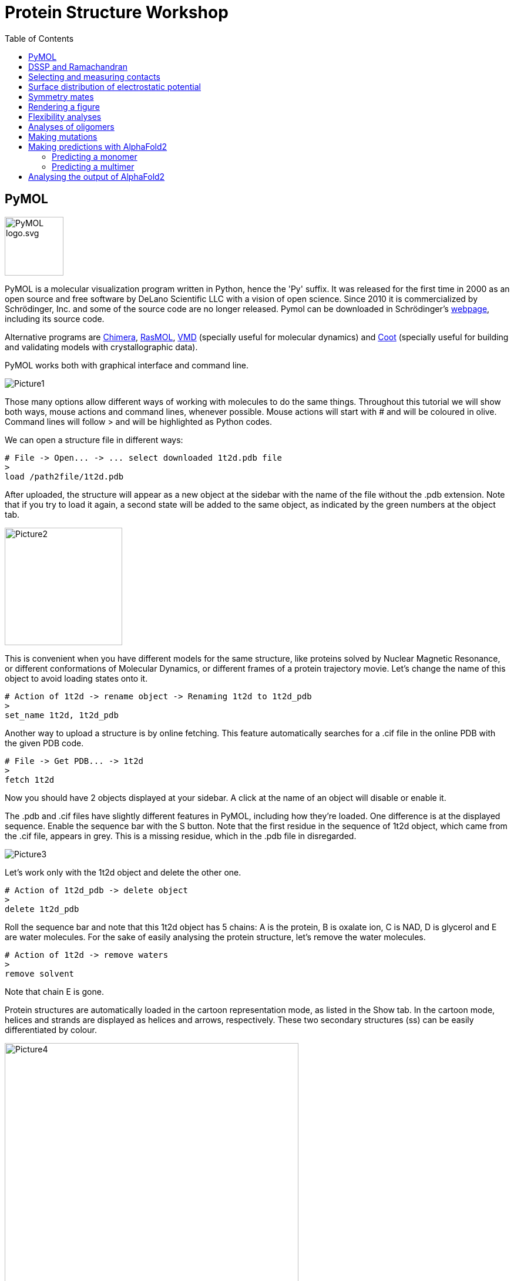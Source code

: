 = Protein Structure Workshop
:icons: font
:source-highlighter: rouge
:toc: left


== PyMOL
image::Pictures/PyMOL_logo.svg.png[width=100]
PyMOL is a molecular visualization program written in Python, hence the 'Py' suffix.
It was released for the first time in 2000 as an open source and free software by DeLano Scientific LLC with a vision of open science.
Since 2010 it is commercialized by Schrödinger, Inc. and some of the source code are no longer released.
Pymol can be downloaded in Schrödinger's link:https://pymol.org/2/[webpage], including its source code.

Alternative programs are link:https://www.cgl.ucsf.edu/chimera/[Chimera], link:http://www.openrasmol.org/[RasMOL], link:https://www.ks.uiuc.edu/Research/vmd/[VMD] (specially useful for molecular dynamics) and
link:https://www2.mrc-lmb.cam.ac.uk/personal/pemsley/coot/[Coot] (specially useful for building and validating models with crystallographic data).

PyMOL works both with graphical interface and command line.

image::Pictures/Picture1.png[]

Those many options allow different ways of working with molecules to do the same things.
Throughout this tutorial we will show both ways, mouse actions and command lines, whenever possible.
Mouse actions will start with # and will be coloured in [olive]#olive#.
Command lines will follow > and will be highlighted as Python codes.


We can open a structure file in different ways:
[source,python]
----
# File -> Open... -> ... select downloaded 1t2d.pdb file
>
load /path2file/1t2d.pdb
----

After uploaded, the structure will appear as a new object at the sidebar with the name of the file without the .pdb extension.
Note that if you try to load it again, a second state will be added to the same object, as indicated by the green numbers at the object tab.

image::Pictures/Picture2.png[width=200]

This is convenient when you have different models for the same structure, like proteins solved by Nuclear Magnetic Resonance, or different conformations of Molecular Dynamics, or different frames of a protein trajectory movie.
Let's change the name of this object to avoid loading states onto it.

[source,python]
----
# Action of 1t2d -> rename object -> Renaming 1t2d to 1t2d_pdb
>
set_name 1t2d, 1t2d_pdb
----

Another way to upload a structure is by online fetching.
This feature automatically searches for a .cif file in the online PDB with the given PDB code.
[source,python]
----
# File -> Get PDB... -> 1t2d
>
fetch 1t2d
----

Now you should have 2 objects displayed at your sidebar.
A click at the name of an object will disable or enable it.

The .pdb and .cif files have slightly different features in PyMOL, including how they're loaded.
One difference is at the displayed sequence.
Enable the sequence bar with the S button.
Note that the first residue in the sequence of 1t2d object, which came from the .cif file, appears in grey.
This is a missing residue, which in the .pdb file in disregarded.

image::Pictures/Picture3.png[]

Let's work only with the 1t2d object and delete the other one.
[source,python]
----
# Action of 1t2d_pdb -> delete object
>
delete 1t2d_pdb
----
Roll the sequence bar and note that this 1t2d object has 5 chains: A is the protein, B is oxalate ion, C is NAD, D is glycerol and E are water molecules.
For the sake of easily analysing the protein structure, let's remove the water molecules.
[source,python]
----
# Action of 1t2d -> remove waters
>
remove solvent
----
Note that chain E is gone.

Protein structures are automatically loaded in the cartoon representation mode, as listed in the Show tab.
In the cartoon mode, helices and strands are displayed as helices and arrows, respectively.
These two secondary structures (ss) can be easily differentiated by colour.

image::Pictures/Picture4.png[width=500]

[source,python]
----
# Color of 1t2d -> by ss -> choose first option
>
color red, ss h
color yellow, ss s
color green, ss l+''
----
== DSSP and Ramachandran

The secondary structures assigned by PyMOL are rather simple and don't distinguish between different types of helices, strands or loops.
It may also deviate a little from different versions of PyMOL.
The standard, and more rigorous, method to assign secondary structures is called link:https://swift.cmbi.umcn.nl/gv/dssp/[DSSP], an acronym for Define Secondary Structure of Proteins.
Connected to slurm, we need to briefly load dssp program and a python library for plotting the results.
Then go to the workshop's folder, create a folder for you and copy the scripts we are going to use to your folder.
[source,sh]
----
module load dssp
module load matplotlib
cd /filer/projekte/protein_structure/
mkdir amanda
cd amanda
cp ../scripts/* .
----

The dssp program outputs lots of information on hydrogen bonds and other geometrical features taken from the protein coordinates and used to assign the secondary structures
(more information link:https://swift.cmbi.umcn.nl/gv/dssp/[here]).
It also outputs information on solvent accessibility, for instance, but we are only interested on the assigned ss, so we will clean up the output file from dssp to use as in input to PyMOL.
Copy the downloaded 1t2d.pdb to your folder in slurm and run the following command.
[source,sh]
----
>
bash ssinfo.sh 1t2d.pdb // <1>
----
<1> The first line in this script runs the dssp program and the rest cleans the dssp output.

We can now easily process this information into a coloured matrix to indicate ss into a plot and into PyMOL. We will do this with two python scripts.
They both take a list of files to process as in input.
This list of files is simply a list of the name of the .txt file we just created, followed by the name of the monomers or chains that they contain.
So first create a file named "dsspfileslist.txt".
[source,sh]
----
>
vi dsspfileslist.txt
----
In VI press the letter i to start writing and type:
----
1t2d_dssp.txt monomerA
----
Leave the insert mode by pressing esc and then save and close tipping :wq

This way of processing files, with a list of input files, is handy to compare different structures and monomers, where each line corresponds to one entry.
But for us, it just takes one file with one monomer.
Now we can create a colour map and an input file for PyMOL.
[source,sh]
----
>
python plot_dssp_colorbars.py dsspfileslist.txt
python dssp2pymol.py dsspfileslist.txt
----
Take a look at the python scripts you just used.
At the top of them there is a HEX colour code that you can change as you prefer.
You must have two output files now, monomerA_dssp.png and 1t2d_dssp.pml.
Copy them to your folder in your local Dektop to open them.
monomerA_dssp.png is a figure with a coloured matrix indicating the ss,

image::Pictures/Picture5.png[width=500]

and 1t2d_dssp.pml is a file with commands to be read by PyMOL.
Let's open it with PyMOL.
[source, python]
----
# File -> Open... -> 1t2d_dssp.pml
>
load /path2file/1t2d_dssp.pml
----
Let's compare both ways of coloring in PyMOL.
Duplicate the 1t2d object and color it again as default by PyMOL.
[source,python]
----
# Action of 1t2d -> copy to object -> new
# Color of obj01 -> by SS -> choose first option
>
copy obj01, 1t2d
color red, obj01 and ss h
color yellow, obj01 and ss s
color green, obj01 and ss l+''
----

image::Pictures/Picture6.png[]

Note how some strange helical turns are differently assigned by DSSP. When you are finished comparing the structures, delete obj01.
[source, python]
----
# Action of obj01 -> delete object
>
delete obj01
----

Another common way of coloring the protein structure is by the residues count.
From blue to red in a rainbow scale.
[source,python]
----
# Color of 1t2d -> spectrum -> rainbow
>
spectrum count, rainbow, 1t2d
----

image::Pictures/Picture6b.png[width=500]

From the python script, it is clear how any color can be selected using HEX codes with the command line. But any color can be created with mouse actions as well.

[source,python]
----
# Settings -> Colors... -> Red 0,17 Green 0,66 Blue 0,74 Name NewBlue -> Apply
>
set_color NewBlue, [43, 168, 189]
----

Let's make more use of the DSSP program and analyse the torsion angles of each residue by plotting a Ramachandran Plot.
Just give the dssp output file, 1t2d.dssp, as input to another python script, plot_ramachandran_ss.py.
[source, sh]
----
python plot_ramachandran_ss.py 1t2d.dssp
----

image::Pictures/Picture_ramachandran.png[width=700]

Do all residues fall within the expected regions?

== Selecting and measuring contacts

In the view mode of the mouse, click the left button and move to rotate the protein structure.
Click the right button and move to zoom in and out.
Ctrl (or strg in German or command on Mac) + mouse left button to move the object on the image plane.
Other mouse functions together with keyboard shortcuts are possible, but they vary with mouse type.
Make sure the Selecting mode displays "Residues". Clicking on it again will change to other selection options.
Rotating the structure, see if you can find and select the first residue.
The first residue can also be selected at the sequence bar.
Now see if you can identify and select the alternating six beta strands and  five alpha helices that form the Rossmann fold.
Color the entire protein in white and highlight the Rossmann coloring its ss.
[source,python]
----
# Color of 1t2d -> grays -> white
# in the sequence bar select residues 1-149
# Action of (sele) -> rename selection -> Renaming sele to Rossmann
# Disable (Rossmann)
# Color of (Rossmann) -> by ss -> first option
>
color white, 1t2d
select Rossmann, 1t2d and resid 1-149
color red, Rossmann and ss h
color yellow, Rossmann and ss s
color green, Rossmann and ss l+''
----

image::Pictures/PictureA.png[width=500]

Note that NAD lies right above the Rossmann fold and let's color it regarding its atoms.
Contrary to the cartoon representation, in representations with atomic resolution PyMOL follows the link:https://en.wikipedia.org/wiki/CPK_coloring[CPK colour convention].
Except for carbons.
In CPK, nitrogen is blue, oxygen is red and phosphorus is orange, for example.

image::Pictures/Picture_CPK.png[]

[source,python]
----
# select the NAD molecule
# Action of (sele) -> rename selection -> Renaming sele to NAD
# Disable (NAD)
# Color of (NAD) -> by element -> first option
>
select NAD, 1t2d and resname NAD
color atomic, NAD and (not element C)
----

image::Pictures/PictureB.png[width=500]

Now, find the residues that make polar contacts with NAD
[source, python]
----
# Action of (NAD) -> find -> polar contacts -> to other atoms in object
>
dist Hbonds, (NAD), 1t2d, mode=2
----
This created dashed lines to all hydrogen bonds found between NAD and the rest of the object.
But some lines point to nothing. Let's find out what are at the other end of these lines.
[source,python]
----
# Action of (NAD) -> modify -> around -> residues within 4 A
# Action of (NAD) -> rename selection -> Renaming NAD to aroundNAD
# Show of (aroundNAD) -> sticks
# Disable (aroundNAD)
>
select aroundNAD, byres all within 4 of (NAD)
show sticks, aroundNAD
----
Try to identify exactly which residues make hydrogen bonds with NAD.
[source,python]
----
# select residues contacting NAD
# Action of (sele) -> rename selection -> Renaming sele to resbond
# Disable (resbond)
# Hide of (aroundNAD) -> sticks
# Show of (resbond) -> sticks
>
select resbond, resid 13+14+34+66+80+124+126+149
hide sticks, 1t2d
show sticks, resbond or NAD
----

image::Pictures/PictureC.png[width=500]

Note that all residues contacting the NAD molecule come from loops of the Rossmann fold, except those contacting the first helix of the folding.
Let's measure the distance for this interaction between the phosphate of the NAD molecule and nitrogen of the first residues in the helix.
[source,python]
----
# Wizard -> Measurement -> pick the first atom -> pick the second atom -> Done
>
dist measurement1, /1t2d/A/A/ILE`14/N, /1t2d/C/A/NAD`323/O1N
----

== Surface distribution of electrostatic potential [[APBS]]

Helices have an eletric dipole that can be particularly attractive.
This is due to the net of hydrogen bond between nitrogens and oxygens of the main chain.
Let's try to display it for the first helix of the Rossmann fold.
See if you can first identify which residues are part of helix1.
[source,python]
----
# select residues 12-25
# Action of (sele) -> copy to object -> new
# Action of obj01 -> rename object -> Renaming obj01 to helix1
# Disable 1t2d
# Show of helix1 -> sticks
# Hide of helix1 -> side chain
# Color of helix1 -> by element -> first option
# Action of helix1 -> find -> polar contacts -> within selection
>
create helix1, 1t2d and resid 12-25
disable 1t2d
hide cartoon, helix1
show sticks, helix1 and (name c,n,ca,o)
color atomic, helix1 and (not element C)
dist Hbonds, helix1, helix1, mode=2
----

The eletrostatic potential of a molecule can be calculated in PyMOL with the APBS plugin.
APBS stands for Adaptative Poisson-Boltzmann Solver.
It's a program to numerically solve the rearrangement of charges of a molecule surrounded by a solvent with ions and dielectric properties.

.Redistribution of charges of the solid in response to the charges of the solvent [source: link:https://en.wikipedia.org/wiki/Poisson%E2%80%93Boltzmann_equation[wikipedia]].
image::Pictures/PicturePB_wikipedia.jpg[]

Let's calculate the distribution of the electrostatic potential at the surface of helix1.
[source,python]
----
# Plugin -> APBS Electrostatics -> Selection polymer & helix1 -> Yes
>
from pmg_tk.startup.apbs_gui.creating import pdb2pqr_cli
from pmg_tk.startup.apbs_gui.electrostatics import map_new_apbs
pdb2pqr_cli("prepared01", "helix1", options=["--ff", "amber"])
map_new_apbs("apbs_map01", "prepared01")
ramp_new apbs_ramp01, apbs_map01, [-5,0,5]
set surface_ramp_above_mode, 1, prepared01
set surface_color, apbs_ramp01, prepared01
show surface, prepared01
----

image::Pictures/Picture_helix1dipole.png[width=500]

Note how the beginning of the helix is more positive (or acidic), which attracts the negatively charged phosphates, and the end of the helix is more negative (or basic).
Enable the 1t2d object again and note that NAD molecule is sitting right on top of this helix, with the phosphate groups close to the acidic pole of helix1.

We should also analyse the electrostatic potential for this entire protein chain.
[source,python]
----
# Plugin -> APBS Electrostatics -> Selection polymer & 1t2d -> Yes -> Yes
>
from pmg_tk.startup.apbs_gui.creating import pdb2pqr_cli
from pmg_tk.startup.apbs_gui.electrostatics import map_new_apbs
pdb2pqr_cli("prepared02", "1t2d", options=["--ff", "amber"])
map_new_apbs("apbs_map02", "prepared02")
ramp_new apbs_ramp02, apbs_map02, [-5,0,5]
set surface_ramp_above_mode, 1, prepared02
set surface_color, apbs_ramp02, prepared02
show surface, prepared02
----

image::Pictures/PictureE.png[width=500]

Note how NAD sits in a very acidic pocket.
And note that there is another very acidic region, possibly a region for binding something else.

== Symmetry mates

By the way, we forgot that this protein actually forms a biological tetramer!
We were looking only at the asymmetric unit.
Let's generate its symmetry mates.

image::Pictures/PictureF.png[width=500]

[source,python]
----
# Action of 1t2d -> generate -> symmetry mates -> within 4 A
>
symexp sym, 1t2d, (1t2d), 4
----
This generates many new objects, each with one symmetric monomer of the original 1t2d, the asymmetric unit.
Try to find out the real monomers, which form a tetramer with 1t2d, and delete the other ones, which form the crystal lattice.

link:https://www.ebi.ac.uk/pdbe/pisa/[PDBePISA] helps us to verify the biological assembly.
PISA stands for Protein Interfaces, Surfaces, and Assemblies.
It is an online tool provided by PDB Europe.
Given a pdb file, it provides information on protein interfaces, solvent accessibility, ligand binding sites and biological assemblies.

Last, run APBS for the three other monomers forming the tetramer, and check if the most charged surfaces are now satisfied with counter charges.
Note how the NAD pockets are still exposed.

image::Pictures/PictureG.png[width=500]

== Rendering a figure

Finally, PyMOL allows you to explore your artistic skills and render a clear and appealing figure for publication.
In this example, we focus on the interaction of the NAD molecule with the first helix of the Rossmann fold.
See if you can reproduce this image:

image::Pictures/Picture7.png[]

First, choose a position where the main characters are centralized.
Choose colors that highlight the main characters, and prefer to show only the necessary.
[source,python]
----
>
color white, 1t2d and not NAD
color salmon, Rossmann and ss h
color paleyellow, Rossmann and ss s
color palegreen, Rossmann and ss l+''
color red, obj01, helix1
hide everything, prepared02
show surface, prepared02 and resid 12-15
show sticks, 1t2d and resid 13-14 and (name c,n,ca)
create obj01, 1t2d and resid 10-25
dist H1NADbonds, NAD, helix1, mode=2
hide labels, H1NADbonds
----

Now make the background white and use transparency effects to highlight only main objects.
[source, python]
----
# Display -> Background -> White
# Setting -> Transparency -> Surface -> 50%
# Setting -> Transparency -> Cartoon -> 20% <1>
>
bg_color white
set transparency, 0.5
set cartoon_transparency, 0.2, 1t2d <1>
set cartoon_transparency, 0.0, obj01
----

<1> With mouse commands, the transparency effect can only be applied to types of representation (surface, cartoon, sticks ...).
But with command line, the transparency can be applied to different objects.


Finally, PyMOL has a link:https://pymolwiki.org/index.php/Ray[ray] option to render images with better quality.
There are four different ray modes (check the ray link), which we will use for different parts of the image.
Remember to hide the sequence bar, so all the partial images have all the same size when they are rendered.
Hide also light effects for a clearer image.
[source, python]
----
# Setting -> Rendering -> Shadows -> None
# Display -> Specular reflections (untick)
# Draw/Ray -> Ray(Slow) -> Save picture to file -> img1.png
# Setting -> Edit All... -> ray_trace_mode set to 1
# Disable object prepared02
# Hide of 1t2d -> cartoon
# Draw/Ray -> Ray(Slow) -> Save picture to file -> img2.png
# Setting -> Edit All... -> ray_trace_mode set to 2
# Disable object obj01
# Draw/Ray -> Ray(Slow) -> Save picture to file -> img3.png
>
set ray_shadows, 0
set specular, off
Ray
png img1.png, dpi=300
set ray_trace_mode, 1
disable prepared02
hide cartoon, 1t2d
ray
png img2.png, dpi=300
set ray_trace_mode, 2
disable obj01
ray
png img3.png, dpi=300
----
Use your favourite program to edit the images together and add labels.

== Flexibility analyses [[flex]]

Proteins are flexible molecules.
This aspect is essential for their function, and it cannot be overseen by experiments.
Sometimes, high flexibility hinders the acquisition of a structure, as it is the case for proteins with Intrinsically Disordered Regions (IDR).
Other times, the flexibility can be quantified and this data is stored in the coordinates files as well.
For protein structures solved by Nuclear Magnetic Resonance (NMR), a single pdb file contains several models (usually 20), corresponding to different conformations.

As we are going to work with another protein, let's first save our current PyMOL session and start a new one.
[source,python]
----
# File -> save session -> 1t2d.pse
# CLose PyMOL
>
save 1t2d.pse
quit()
----

And now, let's check the structure of At3g01050, a ubiquitin-fold protein from Arabidopsis thaliana solved by solution NMR.
[source, python]
----
# Open PyMOL
# File -> Get PDB... -> 1se9
>
pymol
fetch 1se9
----
1se9 object was loaded with 20 states, corresponding to 20 models.
They are usually observed superposed.
[source,python]
----
# Action of 1se9 -> state -> all state
>
set all_states, on, 1se9
----
Color by secondary structure again and note how loops are more flexible than helices and sheets.

image::Pictures/PictureH.png[width=500]

In another way, structures from x-ray diffraction carry Atomic Displacement Parameters (ADPs), proportional to the amount of smearing of the electron density.
The emperature factor, or B factor, or Debye-Waller factor, is a single parameter per atom.
It is the average displacement around each atom's position.
Higher B factors indicate higher flexibility.

For example, let's check a protein with a TIM barrel motif.
Delete everything and fetch the code 4pc8.
[source, python]
----
# Action of all -> delete everything
# File -> Get PDB... -> 4pc8
>
delete all
fetch 4pc8
----

There are three different ways of visualizing temperature factors with PyMOL.

image::Pictures/Picture8.png[]

[source, python]
----
# Color of 4pc8 -> spectrum -> b-factors <1>
# Action of 4pc8 -> preset -> b factor putty <2>
>
spectrum b, rainbow, 4pc8 <3>
cartoon putty, 4pc8
hide cartoon, 4pc8
show spheres, 4pc8
remove solvent
alter all, vdw=b/50 <4>
rebuild
----
<1> The first is by changing the color by the B factor, and this can be done with any type of representation (cartoon, sticks, surface,...).
<2> The second is by showing a tube-like structure with radius proportional to the B factors of the alpha carbons.
<3> With command line, the rainbow keyword represents a color scale.
Other color scales can be found link:https://pymolwiki.org/index.php/Spectrum[here].
<4> The third method is by showing spheres, whose radius are proportional to the B factors.
Unfortunately, it can only be applied with command lines.
Note that the divisor can be changed for better visualization.

If a structure has enough resolution, anisotropic ADPs may be given, consisting of 6 parameters per atom.
In this case, the atomic displacement can be showed as
link:https://pymolwiki.org/index.php/Ellipsoids[ellipsoids] instead, which indicate a directionality in the atomic movement.

Temperature factors can also be plot in a 2D graphic for easier comparison with other structures.
For this we will use slurm and a python script with a special library for handling pdb files,
link:https://biopython.org/wiki/The_Biopython_Structural_Bioinformatics_FAQ[biopython].
Again, this python script takes a list of files as input, and the name of the chain you want to analyse.
So create a text file called "pdbfileslist.txt" with just one line and two columns, one for the name of the file and the other for the name of the chain to be considered, as below.
[source, sh]
----
4pc8.pdb A
----
Run the python script plot_bfactor.py as follows.
[source, sh]
----
>
cp ../backup_pdbs/4pc8.pdb .
python plot_bfactor.py pdbfileslist.txt
----
The output shows the B factor per residue number.
Check that the highest values correspond to loops of the TIM barrel.

image::Pictures/Picture9.png[width=500]

== Analyses of oligomers [[oligo]]

Protein oligomers are more common in nature than monomers link:https://www.ncbi.nlm.nih.gov/pmc/articles/PMC6925524/[(Gwyther et al. 2019)].
Here we will look at a heptamer, check its interfaces with PyMOL and create a heat map for its contacts.

Before starting new, make sure to save your current session and start a new one.
Fetch the pdb 1i8f, remove waters and color the object by chain.
[source, python]
----
# File -> Get PDB... -> 1i8f
# Action of 1i8f -> remove waters
# Color of 1i8f -> by chain
>
fetch 1i8f
remove solvent
util.cbc 1i8f
----

Find polar contacts between chain A and B and show the participating residues in sticks.
[source, python]
----
# Mouse selection mode Chain -> select chains A and B
# Action of (sele) -> rename selection -> Renaming sele to AandB
# Action of (AandB) -> find -> polar contacts -> between chains
# Show of (AandB) -> sticks
# Mouse selection mode Residues -> select residues connected by the dashes
# Action of (sele) -> rename selection -> Renaming sele to polar
# Hide of (AandB) -> sticks
# Show of (polar) -> sticks
# Color of (polar) -> by element -> first option
>
select polar, byres ((chain B and (donors or acceptors)) within 3.5 of (chain A and (donors or acceptors))) or ((chain A and (donors or acceptors)) within 3.5 of (chain B and (donors or acceptors)))
show sticks, polar
dist polarbonds,(chain A within 3.5 of chain B),(chain B within 3.5 of chain A), mode=2
color atomic, polar and (not element C)
----

Note that not all residues in the interface between chains make hydrogen bonds.
At least, hydrogen bonds as defined by link:https://pymolwiki.org/index.php/Displaying_Biochemical_Properties[PyMOL]
, which takes geometrical features into consideration and doesn't really finds lone pairs of electrons and protons.
The find button, or the link:https://pymolwiki.org/index.php/Distance[distance command],
identifies interactions based on geometry and standard atomic charges depending on the chosen mode, like polar or any contacts.
Among the residues that are close to each other at the interface, we can select hydrophobic ones, besides the ones making polar contacts.
[source, python]
----
# Mouse selection mode Chain -> select chains B and C
# Action of (sele) -> rename selection -> Renaming sele to BandC
# Action of (BandC) -> find -> any contacts -> between chains within 3.5 Å
# Show of (BandC) -> sticks
# Mouse selection mode Residues -> select hydrophobic residues connected by the dashes
# Action of (sele) -> rename selection -> Renaming sele to hydrophobic
# Hide of (BandC) -> sticks
# Action of BandC_interchain_any -> delete
# Show of (hydrophobic) -> sticks
# Color of (hyrdophobic) -> oranges -> orange
>
select hydrophobic, (resn ala+gly+val+ile+leu+phe+met) and ((byres chain B within 3.5 of chain C) or (byres chain C within 3.5 of chain B))
show sticks, hydrophobic
color orange, hydrophobic
----

image::Pictures/Picture10.png[]

A map of contacts can be very helpful to identify interchain contacts as well.
We can generate it using the biopython library again.
Similar to the analysis of B factors, first create a file "pdbfileslist_cm.txt", which contains a list of files and names of the chains you want to consider.
In this case there are two chains per entry, for the x axis and for the y axis.
Let's make two plots. One of interchain contacts and another of intrachain contacts.
[source,sh]
----
1i8f.pdb A A
1i8f.pdb A B
----
And now run the python script.
[source,sh]
----
>
cp ../backup_pdbs/1i8f.pdb .
python plot_cm.py pdbfileslist_cm.txt
----
This plots a heatmap of distances between alpha carbons of each residue of the chosen chains.
In the interchain contact map, close parallel lines (at the N terminal) indicate an alpha helix structure, antiparallel indicate neighbour beta strands
and parallel lines far from the main diagonal indicate a second beta strand in the beta sheet.

image::Pictures/Picture11.png[]

Besides contacting residues, we can look at the shape of the interface, back with PyMOL.
The surface is calculated in link:https://pymolwiki.org/index.php/Surface[PyMOL]
as the area accessible to a rolling a ball, like a solvent molecule would do.
The radius of this ball is previously defined and usually relates to the radius of a water molecule, typically 1.4 Å.

.Illustration of the calculation of solvent accessible surfaces [source: link:https://en.wikipedia.org/wiki/Accessible_surface_area[wikipedia]].
image::Pictures/Picture_RollingBall_wikipedia.png[width=200]

[source, python]
----
# Mouse selection mode Chain -> select chain D
# Action of (sele) -> copy to object -> new
# Mouse selection mode Chain -> select chain E
# Action of (sele) -> copy to object -> new
# Show of obj01 -> surface
# Show of obj02 -> surface
>
create obj01, 1i8f and chain D
create obj02, 1i8f and chain E
show surface, obj01
show surface, obj02
----

Rolling the wheel of the mouse, or using the link:https://pymolwiki.org/index.php/Clip[clip] command, you can observe the objects in slices.
Note how knobs and holes on the surfaces complement themselves.


Check also how the distribution of electrostatic potential at the surface of neighbouring chains complement themselves using the method we learnt (<<APBS>>).
[source,python]
----
# select chain F
# Action of (sele) -> rename selection -> Renaming sele to chainF
# Plugin -> APBS Electrostatics -> Selection polymer & (chainF) -> Yes
# select chain G
# Action of (sele) -> rename selection -> Renaming sele to chainF
# Plugin -> APBS Electrostatics -> Selection polymer & (chainG) -> Yes
>
from pmg_tk.startup.apbs_gui.creating import pdb2pqr_cli
from pmg_tk.startup.apbs_gui.electrostatics import map_new_apbs
select chainF, chain F
pdb2pqr_cli("prepared01", "(chainF)", options=["--ff", "amber"])
map_new_apbs("apbs_map01", "prepared01")
ramp_new apbs_ramp01, apbs_map01, [-5,0,5]
set surface_ramp_above_mode, 1, prepared01
set surface_color, apbs_ramp01, prepared01
show surface, prepared01
select chainG, chain G
pdb2pqr_cli("prepared02", "(chainG)", options=["--ff", "amber"])
map_new_apbs("apbs_map02", "prepared02")
ramp_new apbs_ramp02, apbs_map02, [-5,0,5]
set surface_ramp_above_mode, 1, prepared02
set surface_color, apbs_ramp02, prepared02
show surface, prepared02
----

image::Pictures/Picture12.png[]

Last, generate the surface of electrostatic potential distribution for the entire heptamer.
[source,python]
----
# Plugin -> APBS Electrostatics -> Selection polymer & (1i8f) -> Yes
>
pdb2pqr_cli("prepared03", "(1i8f)", options=["--ff", "amber"])
map_new_apbs("apbs_map03", "prepared03")
ramp_new apbs_ramp02, apbs_map03, [-5,0,5]
set surface_ramp_above_mode, 1, prepared03
set surface_color, apbs_ramp03, prepared03
show surface, prepared03
----

Compare the electrostatic surface of the entire heptamer with the surface of only one of its chains.
Note how the charge distribution differs greatly at both sides of this doughnut-shaped protein.
It makes this protein a strong dipole.
Can you imagine what is its link:https://www.pnas.org/doi/full/10.1073/pnas.091102298[function]?

image::Pictures/Picture13.png[]


== Making mutations

With PyMOL we can easily mutate a residue or (re)build a fragment.
It even fixes bad contacts!
These tools can be used to make homology models.
Meaning build a protein model by comparison with a homologous protein that already has an available structure.
In this exercise we will make single residue mutations in two of the proteins we analysed, 4pc8 and 1i8f.

Let's start with 4pc8, the TIM barrel example.
The name TIM barrel comes from the first enzyme identified with this motif, the triose-phosphate isomerase (TIM).
The TIM barrel is evolutionary old and ubiquitous in nature, but the proteins possessing this motif are highly diverse in sequence
link:https://www.sciencedirect.com/science/article/pii/S0022283602006496?casa_token=gRlbbpLcRT8AAAAA:OTqQvYxPEpQERNMg0N0cQqDbzNJ_pHKWYd-eWYyy7aQ3lwMSqsgDmmT5aNrMXZ9kxk4t_OKL24c[[Nagano et al. 2002]].
The great majority of them are enzymes and the catalytic site is always regulated by the loops of the top of the barrel, whereas the loops at the bottom help stabilising the structure.

4pc8 is the structure of a monomeric TIM barrel resulting of an
link:https://onlinelibrary.wiley.com/iucr/doi/10.1107/S2053230X16007548[evolutionary study] on mutations of TIM.
It is accompanied by another solved structure, 4pcf, which has 4 mutations compared to 4pc8.
One of these mutations, Q65L, at the top loops of the barrel, affects flexibility and enzymatic activity.
So let's compare the B factors of both structures.
Check that you have 4pcf.cif in your folder and add an entry to our "pdbfileslist.txt" file.
[source, sh]
----
4pc8.pdb A
4pcf.cif A
----
And run the plot_bfactor.py script again.
[source, sh]
----
>
python plot_bfactor.py pdbfileslist.txt
----

image::Pictures/Picture14.png[width=500]

Note how 4pcf has a globally lower B factor than 4pc8.
4pcf has also a lower resolution than 4pc8, so it is hard to conclude from that alone that residues in 4pcf are really less flexible.
But we can still make some comparisons.
Look how residue 65 has a much higher B factor in 4pcf than in 4pc8, relative to the rest of the structure.
On the other hand, the region around residue 15 has a much higher B factor in 4pc8 than in 4pcf, relative to the rest of the structure.

Let's compare them with PyMOL
[source, python]
----
# File -> Get PDB... -> 4pc8
# File -> Get PDB... -> 4pcf
# Action of all -> remove waters
>
fetch 4pc8
fetch 4pcf
remove solvent
----

Contrary to 4pc8, 4pcf has three monomers in its asymmetric unit, but its biological unit is still a monomer.
So let's take one of the monomers of 4pcf and forget about the others to facilitate our lives.
[source,python]
----
# Select chain A of 4pcf
# Action of (sele) -> copy to object -> new
# Action of obj01 -> rename object -> to 4pcf_A
# Disable 4pcf
>
create 4pcf_A, 4pcf and chain A
disable 4pcf
----

Now we superpose both structures.
[source,python]
----
# Action of 4pcf_A -> align -> to molecule -> 4pc8
# Action of 4pc8 -> center
>
align 4pcf_A, 4pc8
center 4pc8
----
This superposes both structures to a least Root Mean Squared Deviation (RMSD) of all alpha carbons that could be aligned.
If you use the mouse commands, it also outputs a sequence alignment, indicating which group of residues are being superposed.
As it is a global superposition, sometimes very flexible regions affect the superposition negatively.
You can also choose to superpose only parts of the protein.
Let's superpose only the beta barrel.
[source, python]
----
# Select the residues of 4pc8 in the beta barrel
# Action of (sele) -> rename selection -> to bsheet_4pc8
# Select the residues of 4pcf in the beta barrel
# Action of (sele) -> rename selection -> to bsheet_4pcf
# Action of bsheet_4pcf -> align -> to selection -> bsheet_4pc8
>
select bsheet_4pc8, 4pc8 and ss s
select bsheet_4pcf, 4pcf_A and ss s
align bsheet_4pcf, bsheet_4pc8
----
Ok! Let's check the mentioned  mutation and how it changes polar contacts.
[source,python]
----
# Select residue 65 of 4pcf_A
# Action of (sele) -> rename selection to Q65
# Show of (Q65) -> sticks
# Action of (Q65) -> find -> polar contacts -> to other atoms in object
# Select residue 65 of 4pc8
# Action of (sele) -> rename selection to L65
# Show of (L65) -> sticks
# Action of (L65) -> find -> polar contacts -> to other atoms in object
>
show sticks, 4pcf_A and resid 65
dist Q65, 4pcf_A and resid 65, 4pcf_A, mode=2
show sticks, 4pc8 and resid 65
dist Hbonds_4pc8, 4pc8 and resid 65, 4pc8, mode=2
----

Note how the Q65L mutation affects a neighbour loop, which is close to the active site.
Leucine65 in 4pc8 can only make a hydrogen bond through its main atoms with the next beta strand.
On the other hand, Glutamine65 in 4pcf makes 2 hydrogen bonds with the first beta strand of the barrel, making it a tighter packing.

Although 4pcf and 4pc8 have 4 single mutations, this one is regarded as key by the authors of the study.
Let's mutate the Glutamine65 of 4pcf to a Leucine!
[source,python]
----
# Wizard -> Mutagenesis -> Pick Glutamine65 of 4pcf_A
# No Mutation -> Mutate to LEU -> change states to find a rotamer without clashes -> Apply -> Done
# Enable 4pc8
# Wizard -> Sculpting -> Pick one atom of the new Leucine65 -> and drag it around with ctrl (strg in German or command on Mac) + mouse left button
# File -> Export Molecule -> 4pcf_A
>
----
Does your mutated 4pcf look more similar to 4pc8?

image::Pictures/Picture15.png[]

Let's mutate the second protein now, the heptamer.
Don't forget to save your current session before starting a new one.
We have seen how important it is for beta strands to complement each other.
Let's try to disrupt a beta strand from the interface between monomers, and see if the oligomerization is affected.
[source, python]
----
# File -> Open... -> 1i8f.pse
# Action of 1i8f -> copy to object -> new
>
load /path2file/1i8f.pse
create obj03, 1i8f
----

Focus on the interchain polar bonds and the interchain contact map that we've seen before (<<oligo>>).
Try to choose a key residue from last beta strand of chain A, which could disrupt its own beta strand and oligomerization interface.

You possibly foundlo Isoleucine76.
Let's mutate it to a Proline.
Proline is the only residue whose lateral chain closes back with its main chain.
This forces the peptide bond to form different angles and also takes the last free proton from the amino group, preventing hydrogen bonds with other atoms.
Try to go over the mutagenesis steps again and make the mutation I76P.
Pay attention to changes in the beta strand after sculpting and find for polar contacts again.
Do you see any difference?

image::Pictures/Picture16.png[]

== Making predictions with AlphaFold2

Running AlphaFold is much easier than understanding it.
It takes only one fasta file and one command line.
Besides a few parameters that can be changed, AlphaFold runs have only two main options - for monomers or multimers.
We will try both with the same mutants we created before.

=== Predicting a monomer

First the TIM barrel example, a monomer.
In the PDB webpage check the fasta sequence of 4pcf and create a fasta file with the mutation, 4pcf_Q65L.fasta.
[source,sh]
----
>4pcf_Q65L
MSKPQPIAAANWKSGSPDSLSGLIDLFNSTSINHDVQCVVASTFVHLAMT
KERLSHPKFVIAALNAGNTDALASLKDFGVNWIVLGHFERRWYYGETNEI
VADKVAAAVASGFMVIACIGETLQERESGRTAVVVLTQIAAIAKKLKKAD
WAKVVIAYEPVWAIGTGKVVTPQQAQEAHALIRSWVSSKIGADVAGELRI
LYGGSVNGKNARTLYQQRDVNGFLAGLKPEFVDIIKATQ
----

The AlphaFold command needs many input parameters, but most of them concern the databases, which are installed in IPK's server, and only three of them need actual changing.
So, because it's a very long but standard command we will use a standard bash file already in the folder of the workshop, monomer.sbatch,
 which after the corresponding changes we can name "4pcf_Q65L.sbatch".
[source,sh]
----
#!/bin/bash <1>

#SBATCH --auks=yes <2>
#SBATCH --partition=gpu
#SBATCH --gpus=1 <3>
#SBATCH --cpus-per-task=16 <3>
#SBATCH --mem=100000 <4>
#SBATCH --output=monomer.out <5>
#SBATCH --reservation=ds22809 <6>

dbdir=/filer-dg/agruppen/DG/camara/AlphaFold_databases <7>

. /etc/profile.d/modules.sh <8>
module load alphafold
module load cuda-toolkit

export OPENMM_CUDA_COMPILER=/opt/Bio/cuda-toolkit/11.6/bin/nvcc <9>
export SINGULARITY_BIND="/filer,/filer-dg/agruppen/DG/camara/AlphaFold_databases/,/filer-dg/agruppen/DG/camara/AlphaFold_codes/"

singularity run -B /filer-dg/agruppen/DG/camara/AlphaFold_codes/modified_run_alphafold.py:/app/alphafold/run_alphafold.py /opt/Bio/alphafold/2.30.0/bin/alphafold \ <10>
  --max_template_date=2100-01-01 \
  --uniref90_database_path=$dbdir/uniref90/uniref90.fasta \
  --mgnify_database_path=$dbdir/mgnify/mgy_clusters_2022_05.fa \
  --template_mmcif_dir=$dbdir/pdb_mmcif/mmcif_files \
  --obsolete_pdbs_path=$dbdir/pdb_mmcif/obsolete.dat \
  --use_gpu_relax=true \ <11>
  --bfd_database_path=$dbdir/bfd/bfd_metaclust_clu_complete_id30_c90_final_seq.sorted_opt \
  --uniref30_database_path=$dbdir/uniref30/UniRef30_2021_03 \
  --pdb70_database_path=$dbdir/pdb70/pdb70 \
  --fasta_paths=/home/camara/AlphaFold/workshop/monomer.fasta \ <12>
  --model_preset=monomer_ptm \ <13>
  --data_dir=$dbdir \
  --output_dir=/filer-dg/agruppen/DG/camara/AlphaFold_models/workshop/ <14>
----

<1> Usual first line of bash files indicating the operating system to use bash to interpret it.
<2> Some sbatch commans to send this as a job to slurm.
<3> Amount of gpus and cpus to be used. Don't be greedy. This is enough.
<4> Amount of memory required. Change here if your protein is too big and you're running into memory issues.
<5> Change the name of the output file (4pcf_Q65L.out). It stores some information on the alphafold run.
<6> Only needed for this workshop as we have a node of slurm reserved just for us!
<7> Indicating where the databases are installed.
<8> Loading some required modules,
<9> And exporting some paths.
<10> The actual call for AlphaFold, and lots of paths for the databases below.
<11> To relax the model or not. Keep it like this.
<12> Change the name and path of the fasta file (/filer/projekte/protein_structure/amanda/4pcf_Q65L.fasta).
<13> Indicating its predicting a monomer.
<14> Change the path for the output, to your folder inside the workshop's folder (/filer/projekte/protein_structure/amanda).

Now we're ready to send the job to slurm:
[source,sh]
----
sbatch 4pcf_Q65L.sbatch
----

Done! Now we wait.
Meanwhile, check if your job is already running or waiting in the queue
[source,sh]
----
squeue --me
----

You can also check if the output is being generated.
[source,sh]
----
ls /filer/projekte/protein_structure/amanda/
----

Or go ahead and run control predictions of the original fasta sequences of 4pcf and 4pc8.

=== Predicting a multimer

Our oligomeric protein example is 1i8f. Let's see how AlphaFold predicts our mutation for disruption of oligomerization.

Create a fasta file with seven fasta entries for each monomer we want to include in the prediction, 1i8f_I76P.fasta.
And don't forget to change residue 76.

[source, sh]
----
>1I8F_I76P_A
MASDISKCFATLGATLQDSIGKQVLVKLRDSHEIRGILRSFDQHVNLLLEDAEEIIDGNVYKRGTMVVRGENVLFPSPVPG
>1I8F_I76P_B
MASDISKCFATLGATLQDSIGKQVLVKLRDSHEIRGILRSFDQHVNLLLEDAEEIIDGNVYKRGTMVVRGENVLFPSPVPG
>1I8F_I76P_C
MASDISKCFATLGATLQDSIGKQVLVKLRDSHEIRGILRSFDQHVNLLLEDAEEIIDGNVYKRGTMVVRGENVLFPSPVPG
>1I8F_I76P_D
MASDISKCFATLGATLQDSIGKQVLVKLRDSHEIRGILRSFDQHVNLLLEDAEEIIDGNVYKRGTMVVRGENVLFPSPVPG
>1I8F_I76P_E
MASDISKCFATLGATLQDSIGKQVLVKLRDSHEIRGILRSFDQHVNLLLEDAEEIIDGNVYKRGTMVVRGENVLFPSPVPG
>1I8F_I76P_F
MASDISKCFATLGATLQDSIGKQVLVKLRDSHEIRGILRSFDQHVNLLLEDAEEIIDGNVYKRGTMVVRGENVLFPSPVPG
>1I8F_I76P_G
MASDISKCFATLGATLQDSIGKQVLVKLRDSHEIRGILRSFDQHVNLLLEDAEEIIDGNVYKRGTMVVRGENVLFPSPVPG
----

Then adapt the multimer.sbatch example with the proper names of files and paths.

[source,sh]
----
#!/bin/bash

#SBATCH --auks=yes
#SBATCH --partition=gpu
#SBATCH --gpus=1
#SBATCH --cpus-per-task=16
#SBATCH --mem=100000
#SBATCH --output=multimer.out <1>
#SBATCH --reservation=ds22809

dbdir=/filer-dg/agruppen/DG/camara/AlphaFold_databases

. /etc/profile.d/modules.sh
module load alphafold
module load cuda-toolkit

export OPENMM_CUDA_COMPILER=/opt/Bio/cuda-toolkit/11.6/bin/nvcc
export SINGULARITY_BIND="/filer,/filer-dg/agruppen/DG/camara/AlphaFold_databases/,/filer-dg/agruppen/DG/camara/AlphaFold_codes/"

singularity run -B /filer-dg/agruppen/DG/camara/AlphaFold_codes/modified_run_alphafold.py:/app/alphafold/run_alphafold.py /opt/Bio/alphafold/2.30.0/bin/alphafold \
 --max_template_date=2023-03-16 \
 --uniref90_database_path=$dbdir/uniref90/uniref90.fasta \
 --mgnify_database_path=$dbdir/mgnify/mgy_clusters_2022_05.fa \
 --template_mmcif_dir=$dbdir/pdb_mmcif/mmcif_files \
 --obsolete_pdbs_path=$dbdir/pdb_mmcif/obsolete.dat \
 --use_gpu_relax=true \
 --bfd_database_path=$dbdir/bfd/bfd_metaclust_clu_complete_id30_c90_final_seq.sorted_opt \
 --uniref30_database_path=$dbdir/uniref30/UniRef30_2021_03 \
 --pdb_seqres_database_path=$dbdir/pdb_seqres/pdb_seqres.txt \
 --uniprot_database_path=$dbdir/uniprot/uniprot.fasta \
 --fasta_paths=/home/camara/AlphaFold/workshop/multimer.fasta \ <2>
 --model_preset=multimer \ <3>
 --data_dir=$dbdir \
 --output_dir=/filer-dg/agruppen/DG/camara/AlphaFold_models/workshop/ <4>
----

<1> Change the output file to 1i8f_I76P.out.
<2> Change the input fasta file to /filer/projekte/protein_structure/amanda/1i8f_I76P.fasta.
<3> This indicates it is a multimer.
<4> Chenge the output folder to /filer/projekte/protein_structure/amanda/.


And send the job to slurm.
[source,sh]
----
sbatch 1i8f_I76P.sbatch
----

Done!
Now try to run a prediction control with the original fasta sequence of 1i8f.

== Analysing the output of AlphaFold2

AlphaFold2 outputs a list of files with different information.
Here is a concise list discriminating them by type and content.
The * marks some variability in the name related to model number or input name.
They are all human-readable formats, except the .pkl.
[source,sh]
----
*.out <1>
relaxed_model_*.pdb <2>
unrelaxed_model_*.pdb <3>
ranked_*.pdb <4>
timings.json <5>
ranking_debug.json <6>
relax_metrix.json <7>
features.pkl <8>
result_model_*.pkl <9>
msas/ <10>
    bfd_uniref_hits.a3m
    mgnify_hits.sto
    uniref90_hits.sto
    pdb_hits.hhr
----

<1> The *.out file is actually an immediate verbose of the command line.
It informs of possible errors encountered by AlphaFold and some details of what the program is doing.
For example it outputs a list of found templates, some timings and the length of some variables.

<2> The relaxed_model_*.pdb is the most expected output. The best predicted model in a PDB format.
With the given input options, it is the only one that goes through the molecular dynamics minimization step.

<3> The unrelaxed_model_*.pdb are the complete set of predicted models, not relaxed, given by AlphaFold2.
They are 5 for monomers and 25 for multimers. They vary in some input parameters that AlphaFold tries out as described in the
link:https://static-content.springer.com/esm/art%3A10.1038%2Fs41586-021-03819-2/MediaObjects/41586_2021_3819_MOESM1_ESM.pdf[training procedure].

<4> The ranked_*.pdb are exactly the same unrelaxed models but reordered by confidence.

<5> The timings.json store the running times for each step of the AlphaFold pipeline.

<6> The ranking_debug.json stores the confidence values, or the predicted Local Distance Difference Test (pLDDT) values, for each model and how they are ranked.

<7> The relax_metrix.json lists structural violations per residue for the best ranked model.
It is usually a list of zeros, but predicted structures with clashes would appear differently here.

<8> The features.pkl is a binary file with input parameters to write the .pdb files, including the multiple sequence alignment.

<9> The result_model_*.pkl are binnary files with values about the output models
- pLDDT, predicted Template Modelling score (pTM) and Predicted Aligned Error (PAE) values.

<10> msas is a folder containing the alignment hits from different tools.

The output .pdb files can be analysed as any other protein structure, in the same ways described previously in this tutorial.
So, indulge your curiosity and open the relaxed_model_*.pdb in PyMOL.
Use the align command to compare with solved structure.
What differences do you see?

We will now see how to retrieve confidence values, scores and errors.

First thing to check is how well does the found multiple sequence alignment cover the target, or input, sequence.
We will use a python script that reads the features.pkl, so just give the folder name as input.
[source,sh]
----
 python plot_coverage_msa.py /filer/projekte/protein_structure/amanda/4pcf_Q65L
----

image::Pictures/Picture20.png[]

In this image we can see how many sequences were found for each residue (black line),
to which region they align (coloured horizontal lines), and what is the identity to the given sequence (colour bar).

Do this for both proteins and compare how good are the alignments for the original sequence and for the mutated sequence.

Let's look closer into each model generated.
Take a look at the ranking_debug.json. Just open it with a text editor.
It shows a list of values for each computed models that were used to rank them.
For monomers this is a list of 5 models, ranked by chain pLDDT values.
For multimers this is a list of 25 models, ranked by pTM + ipTM values.

See if you can identify the best models for our TIM barrel and heptamer example proteins.

predicted link:https://en.wikipedia.org/wiki/Template_modeling_score[Template Modelling] (pTM)
and interface predicted Template Modelling (ipTM) are single values for the measure of similarity between the predicted and the "real" structures.
They are stored in the result_model_*.pkl files and can be retrieved with a very simple python script.
Let's check them for our best models of the TIM barrel and the heptamer.
[source,sh]
----
python return_ptm_iptm.py 4pcf_Q65L/result_model_1_ptm_pred_0.pkl
python return_ptm_iptm.py 1i8f_I76P/result_model_3_multimer_v3_pred_1.pkl
----

predicted link:https://www.ncbi.nlm.nih.gov/pmc/articles/PMC3799472/[Local Distance Difference Test] (pLDDT)
compares proteins by evaluating local distances around all atoms.
AlphaFold reports it as values per residue, which are stored in the B factors column of the .pdb files.

This choice for storing the pLDDTs is not mere coincidence.
pLDDTs are often related to the flexibility of the protein, as local distances may vary due to its dynamics, among other reasons.
AlphaFold relates confidence of the model with the pLDDT in the following way:

* pLDDT>90 Very high confidence
* 70>pLDDT>90 Confident
* 50>pLDDT>70 Low confidence
* pLDDT<50 Very low confidence

Low pLDDT values indicate that the surroundings of a residue varies a lot among the found templates.
And AlphaFold authors described a relation between low pLDDTs and intrinsically disordered regions.

Let's check if AlphaFold could detect any change in flexibility related to our mutation in the TIM barrel.
First, let's check if the loops of the predicted TIM barrel have a lower pLDDT than the rest and can be perceived as more flexible.
Similar to B factors, we can visualise pLDDT as the colour code for the protein in PyMOL.
[Source,python]
----
# File -> Open -> 4pc8_ranked_0.pdb
# Color of 4pc8_ranked_0 -> spectrum -> b-factors <1>
>
load 4pc8_ranked_0
spectrum b, rainbow, 4pc8_ranked_0
spectrum b, rainbow_rev, minimum=0, maximum=100 <2>
set_color n0, [0.051, 0.341, 0.827] <3>
set_color n1, [0.416, 0.796, 0.945]
set_color n2, [0.996, 0.851, 0.212]
set_color n3, [0.992, 0.490, 0.302]
color n0, b < 100
color n1, b < 90
color n2, b < 70
color n3, b < 50
----

<1> Colouring B factors as usual with the rainbow palette looks strange because of the range of pLDDT values.
<2> With command line we can choose a reverse rainbow palette and with better suited range.
<3> With command lines we can also apply the same colour palette for confidence as used by AlphaFold.

image::Pictures/Picture21.png[]

Note how the confidence is in general very high, except for the loops close to the active site and the N-terminal.

It's easier to compare structures with 2D plots and we can retrieve the pLDDT using our python script for B factors.
Let's first compare pLDDT with b factors from the experimentally solved structure.
So change the pdbfileslist.txt to consider them and then use the python script plot_bfactor.py as before (<<flex>>).

image::Pictures/Picture22.png[width=500]

An obvious difference between the pLDDT and the B factors are the range of values and the inverse relation.
But some peaks of the B factors seem to agree with some valleys of the pLDDT.
Note that the last two valleys of the pLDDT seem to be shifted, as a result of missing residues from the original sequence that we didn't considered.
Now let's compare all the three predictions of 4pcf, 4pc8 and 4pcf_Q65L. Do you see a difference?

image::Pictures/Picture23.png[width=500]

The last parameter to analyse from AlphaFold is the Predicted Aligned Error (pae).
It gives the error distance of residue x if the predicted and 'true' structures were aligned at residue y.
So it is an asymmetric matrix, contrary to the contact map that we've calculated before (<<oligo>>).
It measures the relative position between two residues.
Moreover, it measures the relative position of domains.
In some cases, the structure of different domains is well predicted, but not their relative position,
and this appears in the PAE, as in this link:https://alphafold.ebi.ac.uk/entry/Q9Y223[example].
For this analysis we will take the predictions made for the heptameric protein.

We have another python script to retrieve the PAE from the result_model_*.pkl files.
Like in the other python scripts, it takes a list of files as input, but it requires two chain columns, like in the pdbfileslist_cm.txt example,
it also needs a pdb file of the predicted structure (any model would do) to retrieve the information on residue and chain number.
So create a text file with this information, pklfileslist_pae.txt
[source,sh]
----
1i8f_I76P/1i8f_I76P_ranked_0.pdb
1i8f_I76P/result_model_3_multimer_v3_pred_1.pkl A A
1i8f_I76P/result_model_3_multimer_v3_pred_1.pkl A B
----
And then run the plot_pae.py python script.
[source,sh]
----
python plot_pae.py pklfileslist_pae.txt
----

image::Pictures/Picture24.png[]

Can you recognise different regions, or domains, of the protein?
Compared with the contact map we generated before, what information can you take from the interchain PAE?

Now try to generate PAE matrices for the predicted model with the original sequence of 1i8f.
What differences do you spot in a comparison with the predicted mutated structure?
Like in the analysis with the pLDDT, the differences, if any, are very mild.
And being a heat map, instead of a 2D plot, makes it even harder to compare.
So we will take the difference between the PAEs of 1i8f and 1i8f_I76P.
For this, we will the last python script of this tutorial, plot_pae_diff.py
Again, it takes a list of files as input, but only two entry files are allowed, for the calculation of PAE of the first minus the PAE of the second.
So let's write a new input files list, pklfileslist_pae_diff.txt.
----
1i8f_I76P/1i8f_I76P_ranked_0.pdb
1i8f_I76P/result_model_3_multimer_v3_pred_1.pkl A A
1i8f/result_model_3_multimer_v3_pred_2.pkl A A
----
And run the python script plot_pae_diff.py.
[source,sh]
----
python3 plot_pae_diff.py pklfileslist_pae_diff.txt
----
And do the same for interchain contacts.

What differences due to the mutation do you observe now? Are they meaningful?

image::Pictures/Picture25.png[]
